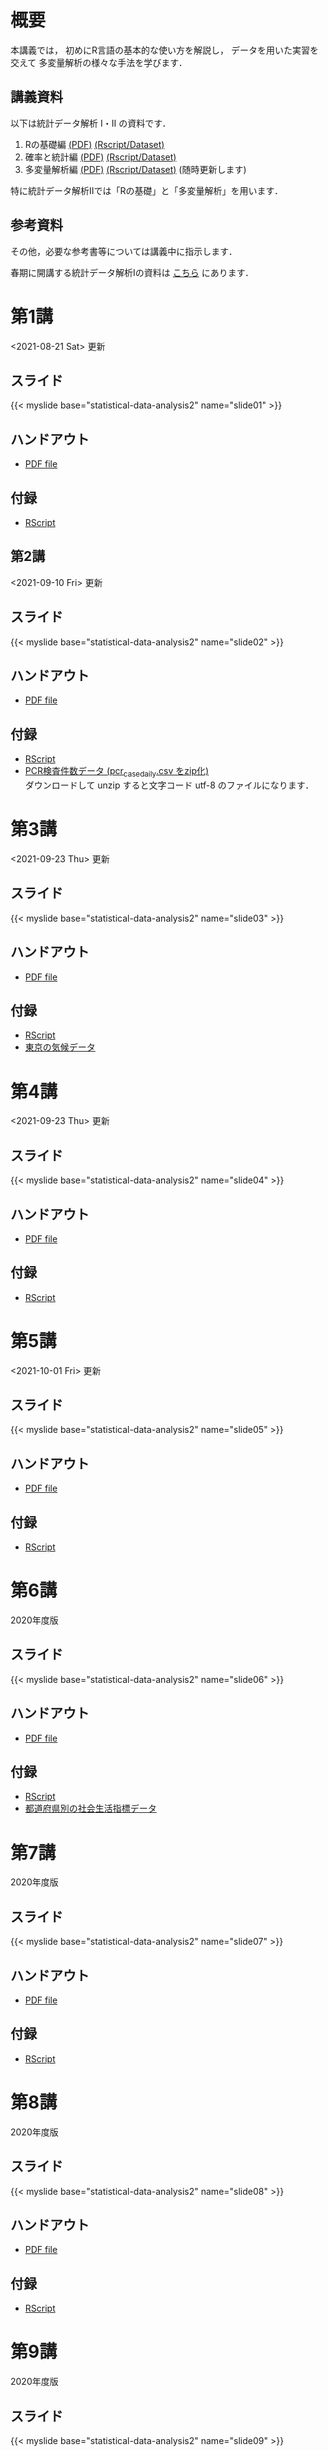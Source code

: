 #+HUGO_BASE_DIR: ./
#+HUGO_SECTION: page
#+HUGO_WEIGHT: auto
#+AUTHOR: Noboru Murata
#+LINK: github https://noboru-murata.github.io/statistical-data-analysis2/
#+STARTUP: hidestars content indent

# Time-stamp: <2021-10-01 16:57:20 mura>
# C-c C-e H A (generate MDs for all subtrees)


* 概要
:PROPERTIES:
:EXPORT_FILE_NAME: _index
:EXPORT_HUGO_SECTION: ./
:EXPORT_DATE: <2020-09-19 Sat>
:END:
本講義では，
初めにR言語の基本的な使い方を解説し，
データを用いた実習を交えて
多変量解析の様々な手法を学びます．

** 講義資料
以下は統計データ解析 I・II の資料です．
1. Rの基礎編 [[github:pdfs/note1.pdf][(PDF)]] [[github:zips/script1.zip][(Rscript/Dataset)]] 
2. 確率と統計編 [[github:pdfs/note2.pdf][(PDF)]] [[github:zips/script2.zip][(Rscript/Dataset)]] 
3. 多変量解析編 [[github:pdfs/note3.pdf][(PDF)]] [[github:zips/script3.zip][(Rscript/Dataset)]] 
   (随時更新します)

特に統計データ解析IIでは「Rの基礎」と「多変量解析」を用います．
   
** 参考資料
その他，必要な参考書等については講義中に指示します．

春期に開講する統計データ解析Iの資料は
[[https://noboru-murata.github.io/statistical-data-analysis1/][こちら]]
にあります．

* 第1講
:PROPERTIES:
:EXPORT_FILE_NAME: lecture01
:EXPORT_DATE: <2020-09-21 Mon>
:END:
<2021-08-21 Sat> 更新 
** スライド
{{< myslide base="statistical-data-analysis2" name="slide01" >}}
** ハンドアウト
- [[github:pdfs/slide01.pdf][PDF file]]

** 付録
- [[github:code/slide01.R][RScript]]

** 第2講
:PROPERTIES:
:EXPORT_FILE_NAME: lecture02
:EXPORT_DATE: <2020-09-19 Sat>
:END:
<2021-09-10 Fri> 更新
** スライド
{{< myslide base="statistical-data-analysis2" name="slide02" >}}
** ハンドアウト
- [[github:pdfs/slide02.pdf][PDF file]]
** 付録
- [[github:code/slide02.R][RScript]]
- [[github:data/pcr_case_daily.zip][PCR検査件数データ (pcr_case_daily.csv をzip化)]] \\
  ダウンロードして unzip すると文字コード utf-8 のファイルになります．

* 第3講
:PROPERTIES:
:EXPORT_FILE_NAME: lecture03
:EXPORT_DATE: <2020-09-19 Sat>
:END:
<2021-09-23 Thu> 更新
** スライド
{{< myslide base="statistical-data-analysis2" name="slide03" >}}
** ハンドアウト
- [[github:pdfs/slide03.pdf][PDF file]]
** 付録
- [[github:code/slide03.R][RScript]]
- [[github:data/tokyo_weather.csv][東京の気候データ]]

* 第4講
:PROPERTIES:
:EXPORT_FILE_NAME: lecture04
:EXPORT_DATE: <2020-09-19 Sat>
:END:
<2021-09-23 Thu> 更新
** スライド
{{< myslide base="statistical-data-analysis2" name="slide04" >}}
** ハンドアウト
- [[github:pdfs/slide04.pdf][PDF file]]
** 付録
- [[github:code/slide04.R][RScript]]

* 第5講
:PROPERTIES:
:EXPORT_FILE_NAME: lecture05
:EXPORT_DATE: <2020-09-19 Sat>
:END:
<2021-10-01 Fri> 更新
** スライド
{{< myslide base="statistical-data-analysis2" name="slide05" >}}
** ハンドアウト
- [[github:pdfs/slide05.pdf][PDF file]]
** 付録
- [[github:code/slide05.R][RScript]]

* 第6講
:PROPERTIES:
:EXPORT_FILE_NAME: lecture06
:EXPORT_DATE: <2020-09-19 Sat>
:END:
2020年度版
** スライド
{{< myslide base="statistical-data-analysis2" name="slide06" >}}
** ハンドアウト
- [[github:pdfs/slide06.pdf][PDF file]]
** 付録
- [[github:code/slide06.R][RScript]]
- [[github:data/japan_social.csv][都道府県別の社会生活指標データ]]

* 第7講
:PROPERTIES:
:EXPORT_FILE_NAME: lecture07
:EXPORT_DATE: <2020-09-19 Sat>
:END:
2020年度版
** スライド
{{< myslide base="statistical-data-analysis2" name="slide07" >}}
** ハンドアウト
- [[github:pdfs/slide07.pdf][PDF file]]
** 付録
- [[github:code/slide07.R][RScript]]

* 第8講
:PROPERTIES:
:EXPORT_FILE_NAME: lecture08
:EXPORT_DATE: <2020-09-19 Sat>
:END:
2020年度版
** スライド
{{< myslide base="statistical-data-analysis2" name="slide08" >}}
** ハンドアウト
- [[github:pdfs/slide08.pdf][PDF file]]

** 付録
- [[github:code/slide08.R][RScript]]
* 第9講
:PROPERTIES:
:EXPORT_FILE_NAME: lecture09
:EXPORT_DATE: <2020-09-19 Sat>
:END:
2020年度版
** スライド
{{< myslide base="statistical-data-analysis2" name="slide09" >}}
** ハンドアウト
- [[github:pdfs/slide09.pdf][PDF file]]

** 付録
- [[github:code/slide09.R][RScript]]

* 第10講
:PROPERTIES:
:EXPORT_FILE_NAME: lecture10
:EXPORT_DATE: <2020-09-19 Sat>
:END:
2020年度版
** スライド
{{< myslide base="statistical-data-analysis2" name="slide10" >}}
** ハンドアウト
- [[github:pdfs/slide10.pdf][PDF file]]

** 付録
- [[github:code/slide10.R][RScript]]
- [[github:data/omusubi.csv][都道府県別のおむすびの具の好み]]

* 第11講
:PROPERTIES:
:EXPORT_FILE_NAME: lecture11
:EXPORT_DATE: <2020-09-19 Sat>
:END:
2020年度版
** スライド
{{< myslide base="statistical-data-analysis2" name="slide11" >}}
** ハンドアウト
- [[github:pdfs/slide11.pdf][PDF file]]

** 付録
- [[github:code/slide11.R][RScript]]
* 第12講
:PROPERTIES:
:EXPORT_FILE_NAME: lecture12
:EXPORT_DATE: <2020-09-19 Sat>
:END:
2020年度版
** スライド
{{< myslide base="statistical-data-analysis2" name="slide12" >}}
** ハンドアウト
- [[github:pdfs/slide12.pdf][PDF file]]

** 付録
- [[github:code/slide12.R][RScript]]
* 第13講
:PROPERTIES:
:EXPORT_FILE_NAME: lecture13
:EXPORT_DATE: <2020-09-19 Sat>
:END:
2020年度版
** スライド
{{< myslide base="statistical-data-analysis2" name="slide13" >}}
** ハンドアウト
- [[github:pdfs/slide13.pdf][PDF file]]
** 付録
- [[github:code/slide13.R][RScript]]
- [[github:code/slide13sup.R][補足のRScript]]

# * COMMENT 講義14
#   :PROPERTIES:
#   :EXPORT_FILE_NAME: lecture14
#   :EXPORT_DATE: <2020-09-19 Sat>
#   :END:
#   準備中
# ** COMMENT スライド
#    #+html: {{< myslide base="statistical-data-analysis2" name="slide14" >}}
# ** COMMENT ハンドアウト
#    - [[github:pdfs/slide14.pdf][PDF file]]


* COMMENT お知らせの雛形
:PROPERTIES:
:EXPORT_HUGO_SECTION: ./post
:EXPORT_FILE_NAME: post0
:EXPORT_DATE: <2020-09-21 Mon>
:END:

* R/RStudioの導入方法
:PROPERTIES:
:EXPORT_HUGO_SECTION: ./post
:EXPORT_FILE_NAME: post1
:EXPORT_DATE: <2020-09-21 Mon>
:END:
** スライド  
#+html: {{< myslide base="statistical-data-analysis2" name="install" >}}
** ハンドアウト   
- [[github:pdfs/slide01.pdf][PDF file]]

* スライドの使い方
:PROPERTIES:
:EXPORT_HUGO_SECTION: ./post
:EXPORT_FILE_NAME: post2
:EXPORT_DATE: <2020-09-21 Mon>
:END:
スライドは
[[https://revealjs.com][reveal.js]]
を使って作っています．
  
スライドを click して "?" を入力すると
shortcut key が表示されますが，
これ以外にも以下の key などが使えます．

** フルスクリーン
- f フルスクリーン表示
- esc 元に戻る
** 黒板
- w スライドと黒板の切り替え (toggle)
- x/y チョークの色の切り替え (巡回)
- c 消去
** メモ書き
- e 編集モードの切り替え (toggle)
- x/y ペンの色の切り替え (巡回)
- c 消去


* COMMENT ローカル変数
# Local Variables:
# eval: (org-hugo-auto-export-mode)
# End:
